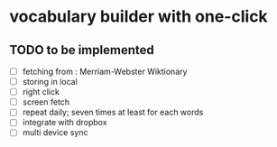 * vocabulary builder with one-click

** TODO to be implemented
   - [ ] fetching from : Merriam-Webster Wiktionary
   - [ ] storing in local
   - [ ] right click
   - [ ] screen fetch
   - [ ] repeat daily; seven times at least for each words
   - [ ] integrate with dropbox
   - [ ] multi device sync
